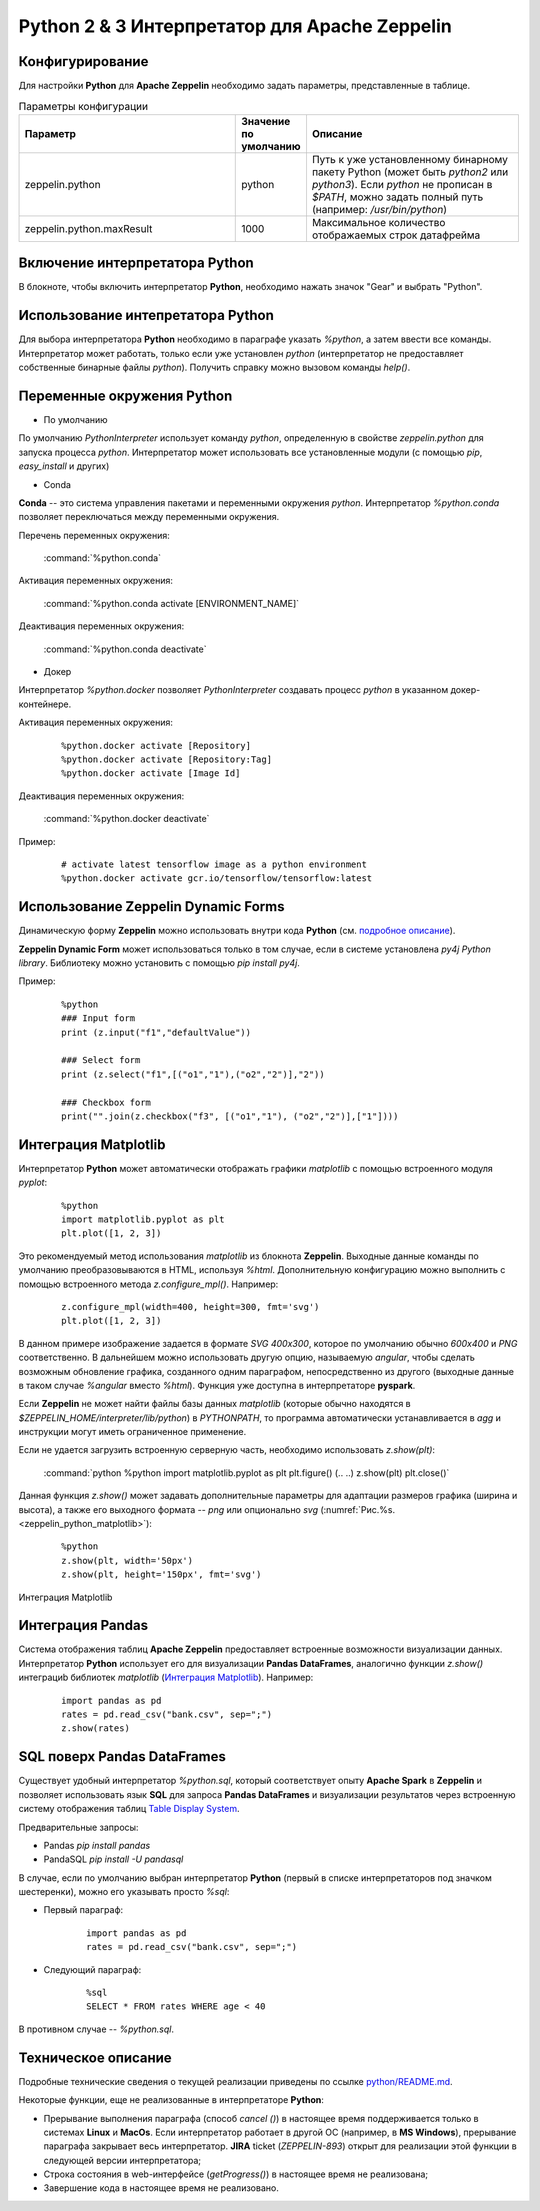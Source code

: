 Python 2 & 3 Интерпретатор для Apache Zeppelin
--------------------------------------------

Конфигурирование
^^^^^^^^^^^^^^^^

Для настройки **Python** для **Apache Zeppelin** необходимо задать параметры, представленные в таблице.


.. csv-table:: Параметры конфигурации
   :header: "Параметр", "Значение по умолчанию", "Описание"
   :widths: 45, 10, 45

   "zeppelin.python", "python", "Путь к уже установленному бинарному пакету Python (может быть *python2* или *python3*). Если *python* не прописан в *$PATH*, можно задать полный путь (например: */usr/bin/python*)"
   "zeppelin.python.maxResult", "1000", "Максимальное количество отображаемых строк датафрейма"


Включение интерпретатора Python 
^^^^^^^^^^^^^^^^^^^^^^^^^^^^^^^

В блокноте, чтобы включить интерпретатор **Python**, необходимо нажать значок "Gear" и выбрать "Python".


Использование интепретатора Python
^^^^^^^^^^^^^^^^^^^^^^^^^^^^^^^^^^

Для выбора интерпретатора **Python** необходимо в параграфе указать *%python*, а затем ввести все команды. Интерпретатор может работать, только если уже установлен *python* (интерпретатор не предоставляет собственные бинарные файлы *python*). Получить справку можно вызовом команды *help()*.


Переменные окружения Python
^^^^^^^^^^^^^^^^^^^^^^^^^^^

+ По умолчанию

По умолчанию *PythonInterpreter* использует команду *python*, определенную в свойстве *zeppelin.python* для запуска процесса *python*. Интерпретатор может использовать все установленные модули (с помощью *pip*, *easy_install* и других)

+ Conda

**Conda** -- это система управления пакетами и переменными окружения *python*. Интерпретатор *%python.conda* позволяет переключаться между переменными окружения.

Перечень переменных окружения:

  :command:`%python.conda`

Активация переменных окружения:

  :command:`%python.conda activate [ENVIRONMENT_NAME]`

Деактивация переменных окружения:

  :command:`%python.conda deactivate`

+ Докер

Интерпретатор *%python.docker* позволяет *PythonInterpreter* создавать процесс *python* в указанном докер-контейнере. 

Активация переменных окружения:

  ::
    
   %python.docker activate [Repository]
   %python.docker activate [Repository:Tag]
   %python.docker activate [Image Id]

Деактивация переменных окружения:

  :command:`%python.docker deactivate`

Пример:

  ::
    
   # activate latest tensorflow image as a python environment
   %python.docker activate gcr.io/tensorflow/tensorflow:latest


Использование Zeppelin Dynamic Forms
^^^^^^^^^^^^^^^^^^^^^^^^^^^^^^^^^^^^

Динамическую форму **Zeppelin** можно использовать внутри кода **Python** (см. `подробное описание <https://zeppelin.apache.org/docs/0.7.3/manual/dynamicform.html>`_).

**Zeppelin Dynamic Form** может использоваться только в том случае, если в системе установлена *py4j Python library*. Библиотеку можно установить с помощью *pip install py4j*.

Пример:

  ::
  
   %python
   ### Input form
   print (z.input("f1","defaultValue"))

   ### Select form
   print (z.select("f1",[("o1","1"),("o2","2")],"2"))

   ### Checkbox form
   print("".join(z.checkbox("f3", [("o1","1"), ("o2","2")],["1"])))


Интеграция Matplotlib
^^^^^^^^^^^^^^^^^^^^^

Интерпретатор **Python** может автоматически отображать графики  *matplotlib* с помощью встроенного модуля *pyplot*:

  ::
  
   %python
   import matplotlib.pyplot as plt
   plt.plot([1, 2, 3])

Это рекомендуемый метод использования *matplotlib* из блокнота **Zeppelin**. Выходные данные команды по умолчанию преобразовываются в HTML, используя *%html*. Дополнительную конфигурацию можно выполнить с помощью встроенного метода *z.configure_mpl()*. Например:

  ::
  
   z.configure_mpl(width=400, height=300, fmt='svg')
   plt.plot([1, 2, 3])

В данном примере изображение задается в формате *SVG 400x300*, которое по умолчанию обычно *600x400* и *PNG* соответственно. В дальнейшем можно использовать другую опцию, называемую *angular*, чтобы сделать возможным обновление графика, созданного одним параграфом, непосредственно из другого (выходные данные в таком случае *%angular* вместо *%html*). Функция уже доступна в интерпретаторе **pyspark**. 

Если **Zeppelin** не может найти файлы базы данных *matplotlib* (которые обычно находятся в *$ZEPPELIN_HOME/interpreter/lib/python*) в *PYTHONPATH*, то программа автоматически устанавливается в *agg* и инструкции могут иметь ограниченное применение. 

Если не удается загрузить встроенную серверную часть, необходимо использовать *z.show(plt)*:

  :command:`python %python import matplotlib.pyplot as plt plt.figure() (.. ..) z.show(plt) plt.close()`
  
Данная функция *z.show()* может задавать дополнительные параметры для адаптации размеров графика (ширина и высота), а также его выходного формата -- *png* или опционально *svg* (:numref:`Рис.%s.<zeppelin_python_matplotlib>`):

  ::
  
   %python
   z.show(plt, width='50px')
   z.show(plt, height='150px', fmt='svg')



.. _zeppelin_python_matplotlib:

.. figure:: ../imgs/zeppelin_python_matplotlib.* 
   :align: center

   Интеграция Matplotlib


 
Интеграция Pandas
^^^^^^^^^^^^^^^^^
 
Система отображения таблиц **Apache Zeppelin** предоставляет встроенные возможности визуализации данных. Интерпретатор **Python** использует его для визуализации **Pandas DataFrames**, аналогично функции *z.show()* интеграциb библиотек *matplotlib* (`Интеграция Matplotlib`_). Например:

  ::
  
   import pandas as pd
   rates = pd.read_csv("bank.csv", sep=";")
   z.show(rates)
 
 
SQL поверх Pandas DataFrames
^^^^^^^^^^^^^^^^^^^^^^^^^^^^
 
Существует удобный интерпретатор *%python.sql*, который соответствует опыту **Apache Spark** в **Zeppelin** и позволяет использовать язык **SQL** для запроса **Pandas DataFrames** и визуализации результатов через встроенную систему отображения таблиц `Table Display System <https://zeppelin.apache.org/docs/0.7.3/displaysystem/basicdisplaysystem.html#table>`_.
 
Предварительные запросы:

+ Pandas *pip install pandas*
+ PandaSQL *pip install -U pandasql*
 
В случае, если по умолчанию выбран интерпретатор **Python** (первый в списке интерпретаторов под значком шестеренки), можно его указывать просто *%sql*:

+ Первый параграф:

   ::
   
    import pandas as pd
    rates = pd.read_csv("bank.csv", sep=";")
 
+ Следующий параграф:

   ::
   
    %sql
    SELECT * FROM rates WHERE age < 40
 
В противном случае -- *%python.sql*.
 

Техническое описание
^^^^^^^^^^^^^^^^^^^^

Подробные технические сведения о текущей реализации приведены по ссылке `python/README.md <https://github.com/apache/zeppelin/blob/master/python/README.md>`_.

Некоторые функции, еще не реализованные в интерпретаторе **Python**:

+ Прерывание выполнения параграфа (способ *cancel ()*) в настоящее время поддерживается только в системах **Linux** и **MacOs**. Если интерпретатор работает в другой ОС (например, в **MS Windows**), прерывание параграфа закрывает весь интерпретатор. **JIRA** ticket (*ZEPPELIN-893*) открыт для реализации этой функции в следующей версии интерпретатора;

+ Строка состояния в web-интерфейсе (*getProgress()*) в настоящее время не реализована;

+ Завершение кода в настоящее время не реализовано.


